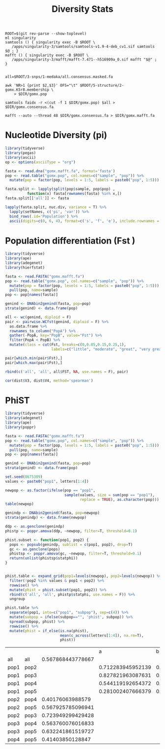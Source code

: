 #+TITLE: Diversity Stats
#+PROPERTY:  header-args :var DIR=(my/dir)


  #+begin_src shell :tangle mafft.sh
ROOT=$(git rev-parse --show-toplevel)
ml singularity
samtools () { singularity exec -B $ROOT \
   /apps/singularity-3/samtools/samtools-v1.9-4-deb_cv1.sif samtools $@ ; }
mafft () { singularity exec -B $ROOT \
   /apps/singularity-3/mafft/mafft-7.471--h516909a_0.sif mafft "$@" ; }


all=$ROOT/3-snps/1-medaka/all.consensus.masked.fa

awk 'NR>1 {print $2,$3}' OFS="\t" $ROOT/5-structure/2-gomx.K5r8.membership \
    > $DIR/gomx.pop

samtools faidx -r <(cut -f 1 $DIR/gomx.pop) $all > $DIR/gomx.consensus.fa

mafft --auto --thread 48 $DIR/gomx.consensus.fa > $DIR/gomx.mafft.fa
  #+end_src

  #+RESULTS:

* Nucleotide Diversity (pi)
#+begin_src R :session mafft.stats :results output drawer
library(tidyverse)
library(pegas)
library(ascii)
op <- options(asciiType = "org")

fasta <- read.dna("gomx.mafft.fa", format='fasta')
pop <- read.table("gomx.pop", col.names=c("sample", "pop")) %>%
  mutate(pop = factor(pop, levels = 1:5, labels = paste0("pop", 1:5)))

fasta.split <- lapply(split(pop$sample, pop$pop) ,
          function(x) fasta[rownames(fasta) %in% x,])
fasta.split[['all']] <- fasta

lapply(fasta.split, nuc.div, variance = T) %>%
  lapply(setNames, c('pi', 'var')) %>%
  bind_rows(.id='Population') %>%
  ascii(digits=c(0, 6, 4), format=c('s', 'f', 'e'), include.rownames = F)
#+end_src

#+RESULTS:
:results:
| Population | pi       | var        |
|------------+----------+------------|
| pop1       | 0.000809 | 1.6269e-07 |
| pop2       | 0.000965 | 2.3279e-07 |
| pop3       | 0.000588 | 9.1937e-08 |
| pop4       | 0.001827 | 8.1111e-07 |
| pop5       | 0.000222 | 1.6207e-08 |
| all        | 0.001126 | 3.0538e-07 |
:end:

* Population differentiation (Fst )


#+begin_src R :session fst
library(tidyverse)
library(ape)
library(adegenet)
library(hierfstat)

fasta <- read.FASTA("gomx.mafft.fa")
pop <- read.table("gomx.pop", col.names=c("sample", "pop")) %>%
  mutate(pop = factor(pop, levels = 1:5, labels = paste0("pop", 1:5))) %>%
  pull(pop, name=sample)
pop <- pop[names(fasta)]

genind <- DNAbin2genind(fasta, pop=pop)
strata(genind) <- data.frame(pop)

all <- wc(genind, diploid = F)
pair <- pairwise.WCfst(genind, diploid = F) %>%
  as.data.frame %>%
  rownames_to_column("PopA") %>%
  gather(-PopA, key="PopB", value="Fst") %>%
  filter(PopA < PopB) %>%
  mutate(class = cut(Fst, breaks=c(0,0.05,0.15,0.25,1),
                     labels=c("little", "moderate", "great", "very great")))

pair[which.min(pair$Fst),]
pair[which.max(pair$Fst),]

rbind(c('all', 'all', all$FST, NA, use.names = F), pair)
#+end_src

#+RESULTS:
| all  | all  |  0.176820346087899 |            |
| pop1 | pop2 |  0.231889311152972 | great      |
| pop1 | pop3 |  0.231318379429998 | great      |
| pop2 | pop3 |  0.224277130400205 | great      |
| pop1 | pop4 | 0.0418943102196817 | little     |
| pop2 | pop4 |  0.344402177516476 | very great |
| pop3 | pop4 |  0.272991418670716 | very great |
| pop1 | pop5 |  0.318946751053944 | very great |
| pop2 | pop5 |  0.556659497093326 | very great |
| pop3 | pop5 |  0.530181358517292 | very great |
| pop4 | pop5 |  0.489218665560051 | very great |


#+begin_src R :session fst :var dist=fst
cor(dist$V3, dist$V4, method='spearman')
#+end_src

#+RESULTS:
: -0.0545454545454545

* PhiST
#+begin_src R :session seq.phist
library(tidyverse)
library(adegenet)
library(ape)
library(poppr)

fasta <- read.FASTA("gomx.mafft.fa")
pop <- read.table("gomx.pop", col.names=c("sample", "pop")) %>%
  mutate(pop = factor(pop, levels = 1:5, labels = paste0("pop", 1:5))) %>%
  pull(pop, name=sample)
pop <- pop[names(fasta)]

genind <- DNAbin2genind(fasta, pop=pop)
strata(genind) <- data.frame(pop)

set.seed(8675309)
values <- paste0("pop1", letters[1:4])

newpop <- as.factor(ifelse(pop == "pop1",
                           sample(values, size = sum(pop == "pop1"),
                                  replace = TRUE), as.character(pop)))
table(newpop)
#+end_src

#+RESULTS:
| pop1a | 49 |
| pop1b | 58 |
| pop1c | 48 |
| pop1d | 53 |
| pop2  | 67 |
| pop3  | 51 |
| pop4  | 48 |
| pop5  | 36 |


#+begin_src R :session seq.phist :colnames yes
genindp <- DNAbin2genind(fasta, pop=newpop)
strata(genindp) <- data.frame(newpop)

ddp <- as.genclone(genindp)
phistp <- poppr.amova(ddp, ~newpop, filter=T, threshold=0.1)

phist.subset <- function(pop1, pop2) {
  pops <- popsub(genindp, sublist = c(pop1, pop2), drop=T)
  gc <- as.genclone(pops)
  phistsp <- poppr.amova(gc, ~newpop, filter=T, threshold=0.1)
  return(unlist(phistsp$statphi))
}


phist.table <- expand_grid(pop1=levels(newpop), pop2=levels(newpop)) %>%
  filter(!pop2 %in% values & pop1 < pop2) %>%
  rowwise() %>%
  mutate(phist = phist.subset(pop1, pop2)) %>%
  rbind(c('all', 'all', phistp$statphi, use.names = F)) %>%
  ungroup

#+end_src
#+begin_src R :session seq.phist :colnames yes
phist.table %>%
  separate(pop1, into=c("pop1", "subpop"), sep=c(4)) %>%
  mutate(subpop = ifelse(subpop=="", 'phist', subpop)) %>%
  spread(subpop, phist) %>%
  rowwise() %>%
  mutate(phist = if_else(is.na(phist),
                         mean(c_across(letters[1:4]), na.rm=T),
                         phist))
#+end_src

#+RESULTS:
| pop1 | pop2 |                 a |                 b |                 c |                 d |             phist |
|------+------+-------------------+-------------------+-------------------+-------------------+-------------------|
| all  | all  |                   |                   |                   |                   | 0.489242052210127 |
| pop1 | pop2 | 0.582056396788306 | 0.609593951641705 |  0.56869543373251 |  0.52473330412831 | 0.571269771572708 |
| pop1 | pop3 | 0.533229788556288 | 0.569782816618348 | 0.517948170149971 | 0.463226191154952 |  0.52104674161989 |
| pop1 | pop4 | 0.284462775458223 | 0.309945957194145 |  0.27665863500994 | 0.237359018330138 | 0.277106596498111 |
| pop1 | pop5 | 0.760006823719172 |  0.79003449781475 | 0.737107167963808 | 0.676283602207406 | 0.740858022926284 |
| pop2 | pop3 |                   |                   |                   |                   | 0.371901884970079 |
| pop2 | pop4 |                   |                   |                   |                   | 0.572938885070196 |
| pop2 | pop5 |                   |                   |                   |                   | 0.643274957056874 |
| pop3 | pop4 |                   |                   |                   |                   | 0.518407401068932 |
| pop3 | pop5 |                   |                   |                   |                   | 0.616229932535865 |
| pop4 | pop5 |                   |                   |                   |                   | 0.714276375988258 |

|      |      |                   |                 a |                 b |                 c |                 d |
| all  | all  | 0.567868443778667 |                   |                   |                   |                   |
| pop1 | pop2 |                   | 0.712283945952139 | 0.668095002367699 | 0.635956907235878 | 0.619341041522879 |
| pop1 | pop3 |                   | 0.827821963087631 | 0.773596701753797 | 0.736531693334342 | 0.715602033827026 |
| pop1 | pop4 |                   | 0.544119192654372 | 0.498567644233736 | 0.469572465345465 | 0.455622621224754 |
| pop1 | pop5 |                   | 0.281002407666379 | 0.236484530410717 | 0.221447707715265 |  0.21338335667526 |
| pop2 | pop4 |  0.40176063988579 |                   |                   |                   |                   |
| pop2 | pop5 | 0.567925785096941 |                   |                   |                   |                   |
| pop2 | pop3 | 0.723949299429428 |                   |                   |                   |                   |
| pop3 | pop4 | 0.563760076016833 |                   |                   |                   |                   |
| pop3 | pop5 | 0.632241861519727 |                   |                   |                   |                   |
| pop4 | pop5 |  0.41403850128847 |                   |                   |                   |                   |
